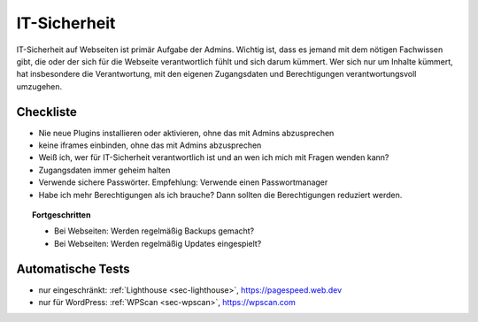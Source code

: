 .. _sec-it-sicherheit:

IT-Sicherheit
=============

IT-Sicherheit auf Webseiten ist primär Aufgabe der Admins. Wichtig ist,
dass es jemand mit dem nötigen Fachwissen gibt, die oder der sich für
die Webseite verantwortlich fühlt und sich darum kümmert. Wer sich nur
um Inhalte kümmert, hat insbesondere die Verantwortung, mit den eigenen
Zugangsdaten und Berechtigungen verantwortungsvoll umzugehen.

.. _checkliste-sicherheit:

Checkliste
^^^^^^^^^^

-  Nie neue Plugins installieren oder aktivieren, ohne das mit Admins
   abzusprechen

-  keine iframes einbinden, ohne das mit Admins abzusprechen

-  Weiß ich, wer für IT-Sicherheit verantwortlich ist und an wen ich
   mich mit Fragen wenden kann?

-  Zugangsdaten immer geheim halten

-  Verwende sichere Passwörter. Empfehlung: Verwende einen
   Passwortmanager

-  Habe ich mehr Berechtigungen als ich brauche? Dann sollten die
   Berechtigungen reduziert werden.

.. topic:: Fortgeschritten

   -  Bei Webseiten: Werden regelmäßig Backups gemacht?

   -  Bei Webseiten: Werden regelmäßig Updates eingespielt?

.. _tests-sicherheit:

Automatische Tests
^^^^^^^^^^^^^^^^^^

-  nur eingeschränkt: :ref:`Lighthouse <sec-lighthouse>`,
   https://pagespeed.web.dev

-  nur für WordPress: :ref:`WPScan <sec-wpscan>`, https://wpscan.com
